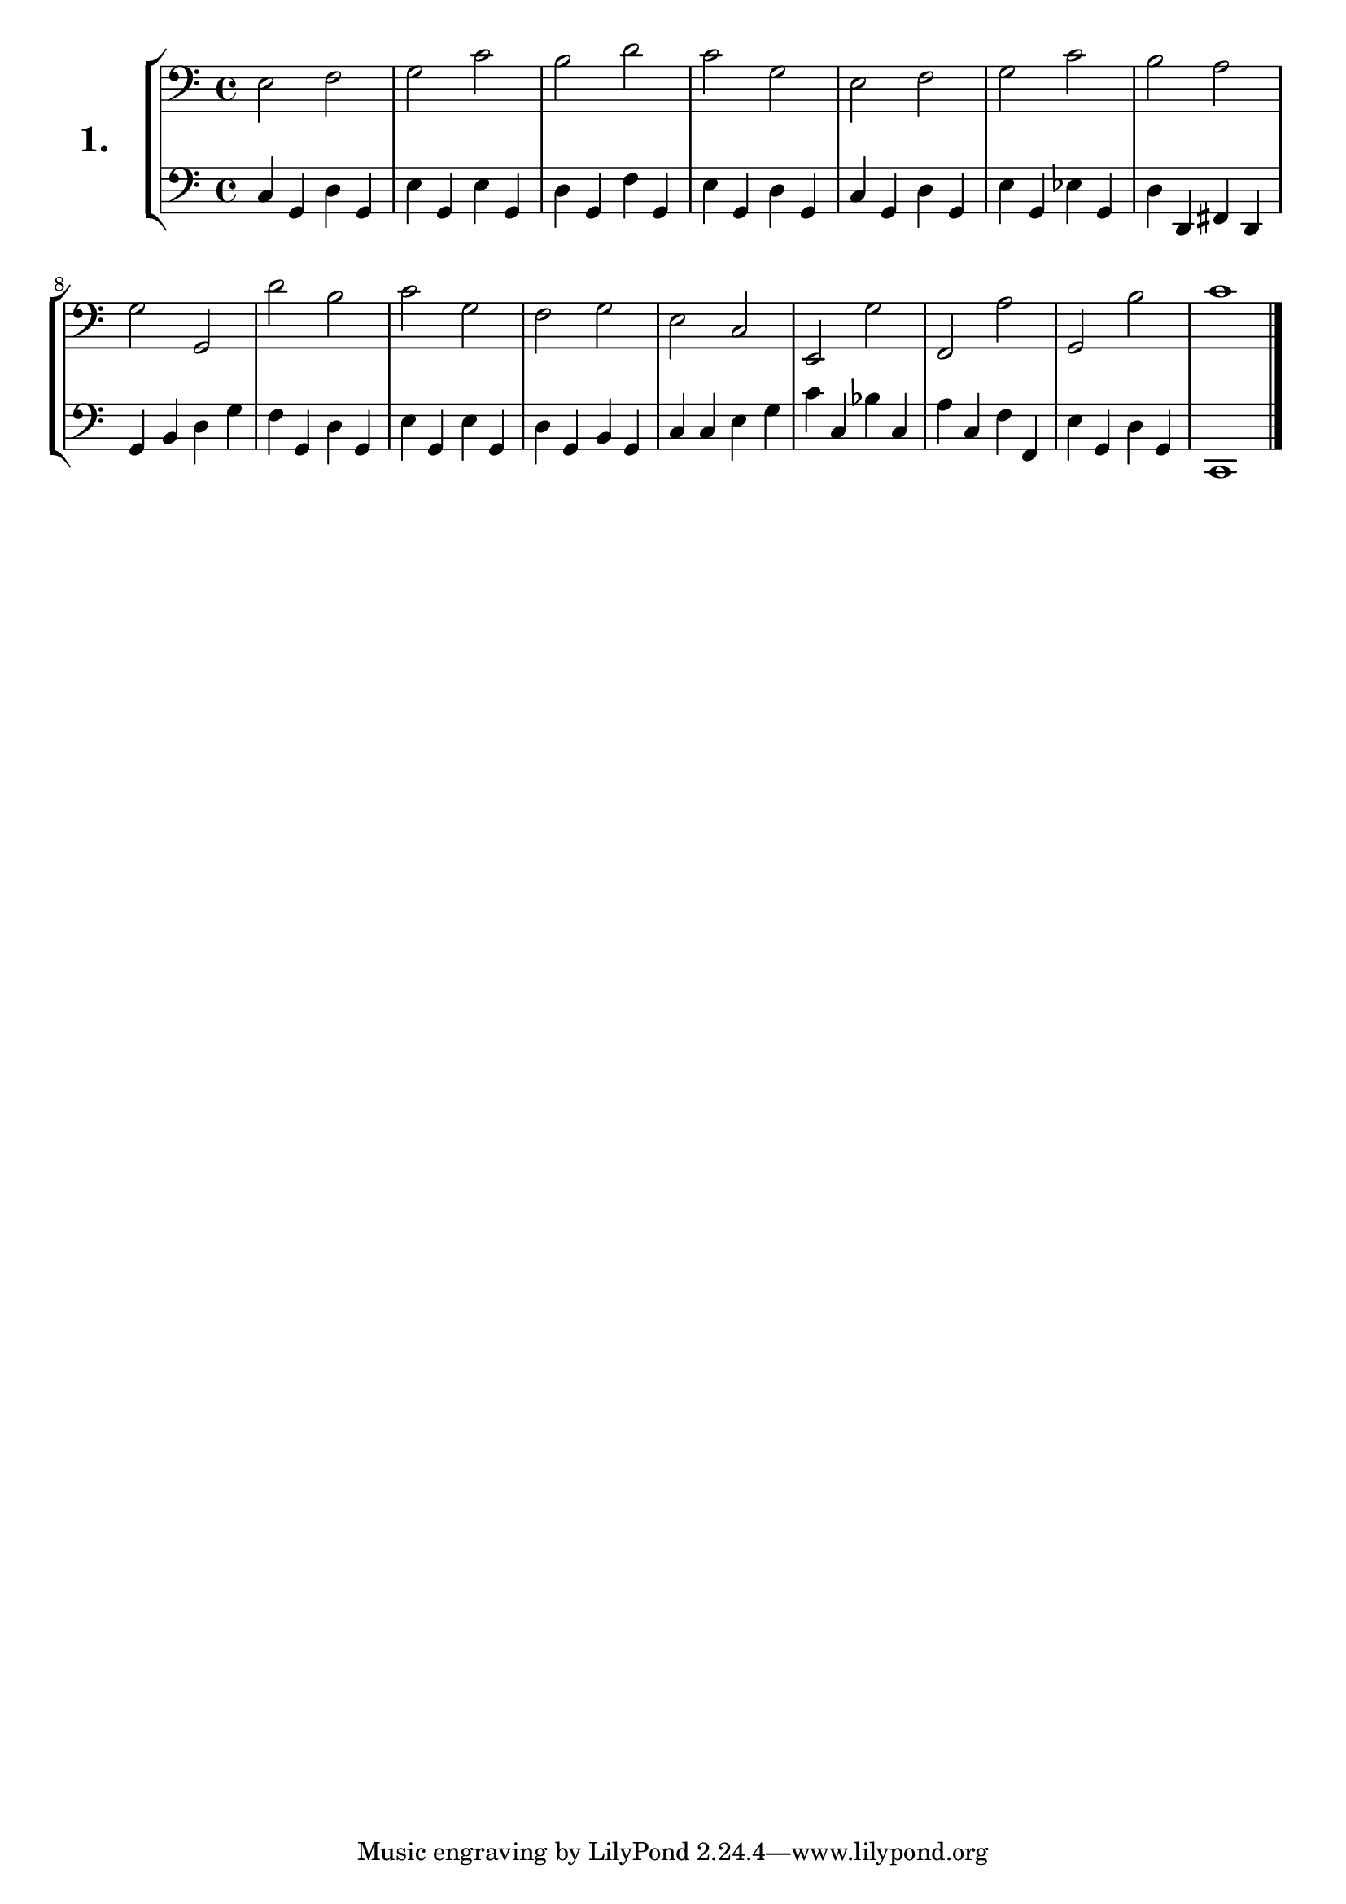\version "2.18.2"

\score {
  \new StaffGroup = "" \with {
    instrumentName = \markup { \bold \huge { \larger "1." }}}
  <<
    \new Staff = "celloI" \with { midiInstrument = #"cello" }
    \relative c {
      \clef bass
      \key c \major
      \time 4/4

      e2 f   | %01 
      g c    | %02
      b d    | %03
      c g    | %04
      e f    | %05
      g c    | %06
      b a    | %07
      g g,   | %08
      d'' b  | %09
      c g    | %10
      f g    | %11
      e c    | %12
      e, g'  | %13
      f, a'  | %14
      g, b'  | %15
      c1     | %16
      \bar  "|."
    }
    \new Staff = "celloII" \with { midiInstrument = #"cello" }
    \relative c {
      \clef bass
      \key c \major
      \time 4/4

      c4 g d' g,   | %01
      e' g, e' g,  | %02
      d' g, f' g,  | %03
      e' g, d' g,  | %04
      c g d' g,    | %05
      e' g, es' g, | %06
      d' d, fis d  | %07
      g b d g      | %08
      f g, d' g,   | %09
      e' g, e' g,  | %10
      d' g, b g    | %11
      c c e g      | %12
      c c, bes' c, | %13
      a' c, f f,   | %14
      e' g, d' g,  | %15
      c,1          | %16
      \bar  "|."
    }
  >>
  \layout {}
  \midi {}
  \header {
    composer = "Sebastian Lee"
    %opus = "Op.30"
  }
}
